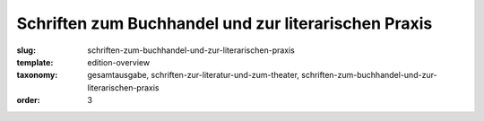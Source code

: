 Schriften zum Buchhandel und zur literarischen Praxis
=====================================================

:slug: schriften-zum-buchhandel-und-zur-literarischen-praxis
:template: edition-overview
:taxonomy: gesamtausgabe, schriften-zur-literatur-und-zum-theater, schriften-zum-buchhandel-und-zur-literarischen-praxis
:order: 3
